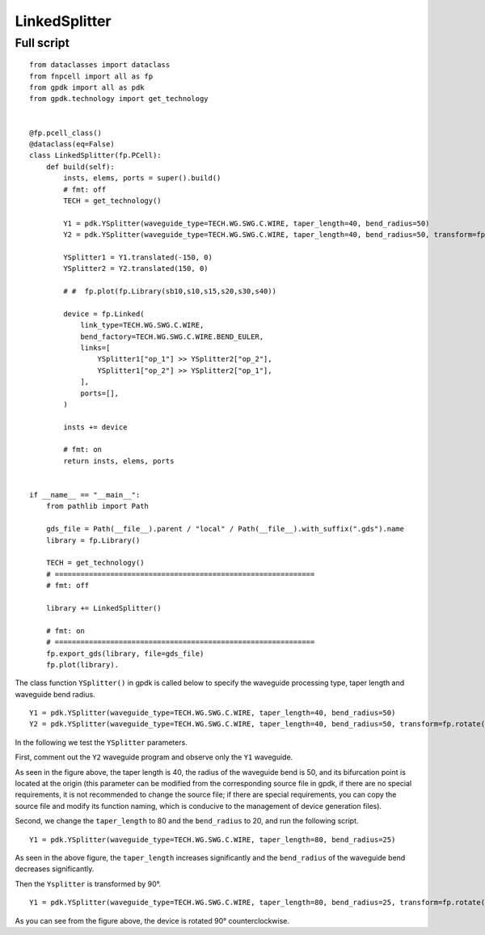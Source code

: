 LinkedSplitter
^^^^^^^^^^^^^^^^^^^^^^^^^^^^^^^^^^^^^^^^^^^^^^^^^^^^^

Full script
--------------------------------
::

  from dataclasses import dataclass
  from fnpcell import all as fp
  from gpdk import all as pdk
  from gpdk.technology import get_technology


  @fp.pcell_class()
  @dataclass(eq=False)
  class LinkedSplitter(fp.PCell):
      def build(self):
          insts, elems, ports = super().build()
          # fmt: off
          TECH = get_technology()

          Y1 = pdk.YSplitter(waveguide_type=TECH.WG.SWG.C.WIRE, taper_length=40, bend_radius=50)
          Y2 = pdk.YSplitter(waveguide_type=TECH.WG.SWG.C.WIRE, taper_length=40, bend_radius=50, transform=fp.rotate(degrees=180))

          YSplitter1 = Y1.translated(-150, 0)
          YSplitter2 = Y2.translated(150, 0)

          # #  fp.plot(fp.Library(sb10,s10,s15,s20,s30,s40))

          device = fp.Linked(
              link_type=TECH.WG.SWG.C.WIRE,
              bend_factory=TECH.WG.SWG.C.WIRE.BEND_EULER,
              links=[
                  YSplitter1["op_1"] >> YSplitter2["op_2"],
                  YSplitter1["op_2"] >> YSplitter2["op_1"],
              ],
              ports=[],
          )

          insts += device

          # fmt: on
          return insts, elems, ports


  if __name__ == "__main__":
      from pathlib import Path

      gds_file = Path(__file__).parent / "local" / Path(__file__).with_suffix(".gds").name
      library = fp.Library()

      TECH = get_technology()
      # =============================================================
      # fmt: off

      library += LinkedSplitter()

      # fmt: on
      # =============================================================
      fp.export_gds(library, file=gds_file)
      fp.plot(library).
      
      
.. image:: ../example_image/8.1.png      
      
The class function ``YSplitter()`` in gpdk is called below to specify the waveguide processing type, taper length and waveguide bend radius.  

::

    Y1 = pdk.YSplitter(waveguide_type=TECH.WG.SWG.C.WIRE, taper_length=40, bend_radius=50)
    Y2 = pdk.YSplitter(waveguide_type=TECH.WG.SWG.C.WIRE, taper_length=40, bend_radius=50, transform=fp.rotate(degrees=180))
      
      
In the following we test the ``YSplitter`` parameters.

First, comment out the ``Y2`` waveguide program and observe only the ``Y1`` waveguide. 

.. image:: ../example_image/8.2.png      

As seen in the figure above, the taper length is 40, the radius of the waveguide bend is 50, and its bifurcation point is located at the origin (this parameter can be modified from the corresponding source file in gpdk, if there are no special requirements, it is not recommended to change the source file; if there are special requirements, you can copy the source file and modify its function naming, which is conducive to the management of device generation files).

Second, we change the ``taper_length`` to 80 and the ``bend_radius`` to 20, and run the following script.

::

	Y1 = pdk.YSplitter(waveguide_type=TECH.WG.SWG.C.WIRE, taper_length=80, bend_radius=25)
	
	
.. image:: ../example_image/8.3.png      

As seen in the above figure, the ``taper_length`` increases significantly and the ``bend_radius`` of the waveguide bend decreases significantly.  

Then the ``Ysplitter`` is transformed by 90°.

::

  Y1 = pdk.YSplitter(waveguide_type=TECH.WG.SWG.C.WIRE, taper_length=80, bend_radius=25, transform=fp.rotate(degrees=90))
  
  
.. image:: ../example_image/8.4.png      


As you can see from the figure above, the device is rotated 90° counterclockwise.      
      
      
      
      
      
      
      
      
      
      
      
      
      
      
      
      
      
      
      
      
      
      
      
      
      
      
      
      
      
